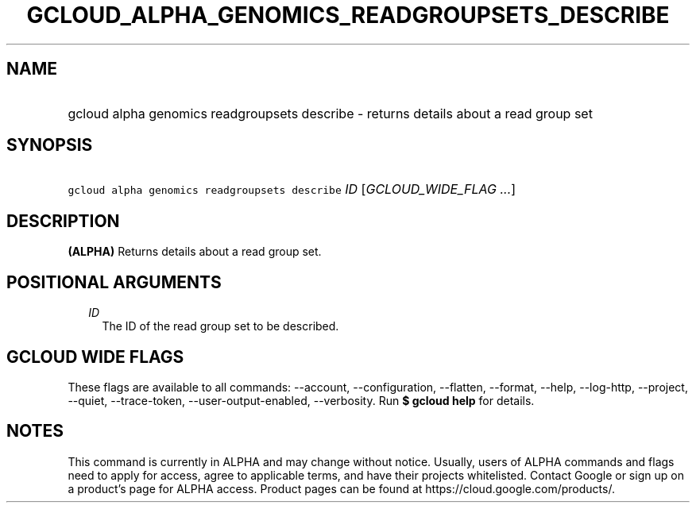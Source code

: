 
.TH "GCLOUD_ALPHA_GENOMICS_READGROUPSETS_DESCRIBE" 1



.SH "NAME"
.HP
gcloud alpha genomics readgroupsets describe \- returns details about a read group set



.SH "SYNOPSIS"
.HP
\f5gcloud alpha genomics readgroupsets describe\fR \fIID\fR [\fIGCLOUD_WIDE_FLAG\ ...\fR]



.SH "DESCRIPTION"

\fB(ALPHA)\fR Returns details about a read group set.



.SH "POSITIONAL ARGUMENTS"

.RS 2m
.TP 2m
\fIID\fR
The ID of the read group set to be described.


.RE
.sp

.SH "GCLOUD WIDE FLAGS"

These flags are available to all commands: \-\-account, \-\-configuration,
\-\-flatten, \-\-format, \-\-help, \-\-log\-http, \-\-project, \-\-quiet,
\-\-trace\-token, \-\-user\-output\-enabled, \-\-verbosity. Run \fB$ gcloud
help\fR for details.



.SH "NOTES"

This command is currently in ALPHA and may change without notice. Usually, users
of ALPHA commands and flags need to apply for access, agree to applicable terms,
and have their projects whitelisted. Contact Google or sign up on a product's
page for ALPHA access. Product pages can be found at
https://cloud.google.com/products/.

